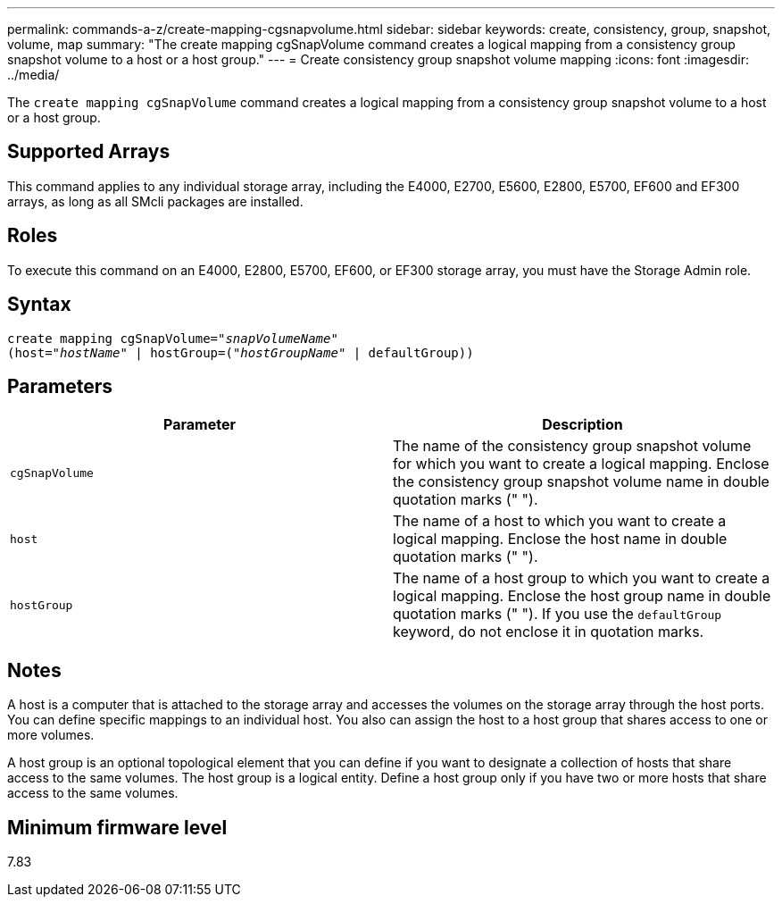 ---
permalink: commands-a-z/create-mapping-cgsnapvolume.html
sidebar: sidebar
keywords: create, consistency, group, snapshot, volume, map
summary: "The create mapping cgSnapVolume command creates a logical mapping from a consistency group snapshot volume to a host or a host group."
---
= Create consistency group snapshot volume mapping
:icons: font
:imagesdir: ../media/

[.lead]
The `create mapping cgSnapVolume` command creates a logical mapping from a consistency group snapshot volume to a host or a host group.

== Supported Arrays

This command applies to any individual storage array, including the E4000, E2700, E5600, E2800, E5700, EF600 and EF300 arrays, as long as all SMcli packages are installed.

== Roles

To execute this command on an E4000, E2800, E5700, EF600, or EF300 storage array, you must have the Storage Admin role.

== Syntax
[subs=+macros]
[source,cli]
----
create mapping cgSnapVolume=pass:quotes[_"snapVolumeName"_
(host="_hostName_" | hostGroup=("_hostGroupName_" | defaultGroup))]
----

== Parameters
[options="header"]
|===
| Parameter| Description
a|
`cgSnapVolume`
a|
The name of the consistency group snapshot volume for which you want to create a logical mapping. Enclose the consistency group snapshot volume name in double quotation marks (" ").
a|
`host`
a|
The name of a host to which you want to create a logical mapping. Enclose the host name in double quotation marks (" ").
a|
`hostGroup`
a|
The name of a host group to which you want to create a logical mapping. Enclose the host group name in double quotation marks (" "). If you use the `defaultGroup` keyword, do not enclose it in quotation marks.
|===

== Notes

A host is a computer that is attached to the storage array and accesses the volumes on the storage array through the host ports. You can define specific mappings to an individual host. You also can assign the host to a host group that shares access to one or more volumes.

A host group is an optional topological element that you can define if you want to designate a collection of hosts that share access to the same volumes. The host group is a logical entity. Define a host group only if you have two or more hosts that share access to the same volumes.

== Minimum firmware level

7.83
